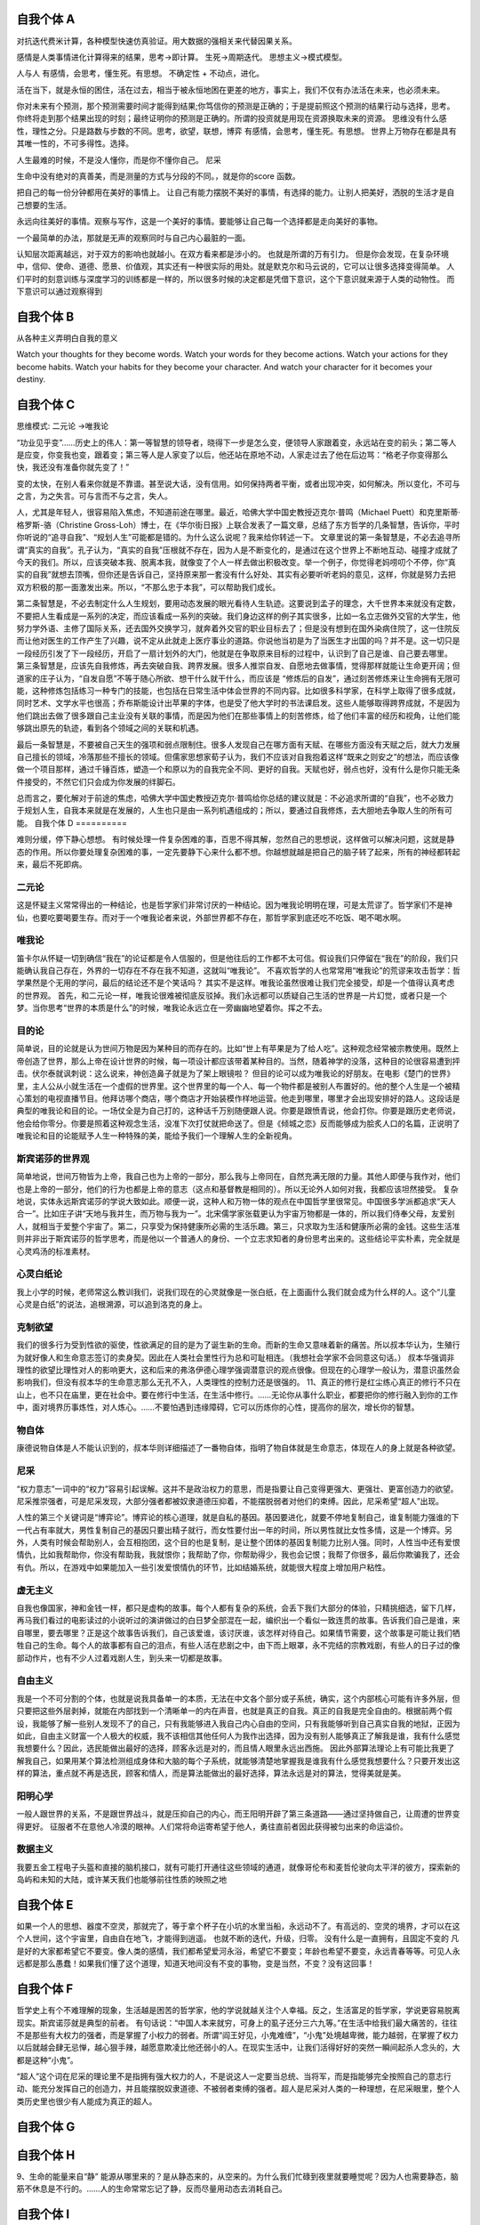 自我个体 A
==========

对抗迭代费米计算，各种模型快速仿真验证。用大数据的强相关来代替因果关系。

感情是人类事情进化计算得来的结果，思考->即计算。 生死->周期迭代。 思想主义->模式模型。


人与人
有感情，会思考，懂生死。有思想。 不确定性 + 不动点，进化。 

活在当下，就是永恒的困住，活在过去，相当于被永恒地困在更差的地方，事实上，我们不仅有办法活在未来，也必须未来。

你对未来有个预测，那个预测需要时间才能得到结果;你笃信你的预测是正确的；于是提前照这个预测的结果行动与选择，思考。 你终将走到那个结果出现的时刻；最终证明你的预测是正确的。所谓的投资就是用现在资源换取未来的资源。
思维没有什么感性，理性之分。只是路数与步数的不同。思考，欲望，联想，博弈
有感情，会思考，懂生死。有思想。 
世界上万物存在都是具有其唯一性的，不可多得性。选择。 

人生最难的时候，不是没人懂你，而是你不懂你自己。 尼采

生命中没有绝对的真善美，而是测量的方式与分段的不同。，就是你的score 函数。 

把自己的每一份分钟都用在美好的事情上。 让自己有能力摆脱不美好的事情，有选择的能力。让别人把美好，洒脱的生活才是自己想要的生活。

永远向往美好的事情。观察与写作，这是一个美好的事情。要能够让自己每一个选择都是走向美好的事物。

一个最简单的办法，那就是无声的观察同时与自己内心最脏的一面。

认知层次距离越远，对于双方的影响也就越小。在双方看来都是涉小的。 也就是所谓的万有引力。
但是你会发现，在复杂环境中，信仰、使命、道德、愿景、价值观，其实还有一种很实际的用处。就是默克尔和马云说的，它可以让很多选择变得简单。
人们平时的刻意训练与深度学习的训练都是一样的，所以很多时候的决定都是凭借下意识，这个下意识就来源于人类的动物性。
而下意识可以通过观察得到

自我个体 B
==========

从各种主义弄明白自我的意义

Watch your thoughts for they become words.
Watch your words for they become actions.
Watch your actions for they become habits.
Watch your habits for they become your character.
And watch your character for it becomes your destiny.

自我个体 C
==========

思维模式:
二元论 ->唯我论

“功业见乎变”……历史上的伟人：第一等智慧的领导者，晓得下一步是怎么变，便领导人家跟着变，永远站在变的前头；第二等人是应变，你变我也变，跟着变；第三等人是人家变了以后，他还站在原地不动，人家走过去了他在后边骂：“格老子你变得那么快，我还没有准备你就先变了！”

变的太快，在别人看来你就是不靠谱。甚至说大话，没有信用。如何保持两者平衡，或者出现冲突，如何解决。所以变化，不可与之言，为之失言。可与言而不与之言，失人。

人，尤其是年轻人，很容易陷入焦虑，不知道前途在哪里。最近，哈佛大学中国史教授迈克尔·普鸣（Michael Puett）和克里斯蒂·格罗斯-骆（Christine Gross-Loh）博士，在《华尔街日报》上联合发表了一篇文章，总结了东方哲学的几条智慧，告诉你，平时你听说的“追寻自我”、“规划人生”可能都是错的。为什么这么说呢？我来给你转述一下。
文章里说的第一条智慧是，不必去追寻所谓“真实的自我”。孔子认为，“真实的自我”压根就不存在，因为人是不断变化的，是通过在这个世界上不断地互动、碰撞才成就了今天的我们。所以，应该突破本我、脱离本我，就像变了个人一样去做出积极改变。举一个例子，你觉得老妈唠叨个不停，你“真实的自我”就想去顶嘴，但你还是告诉自己，坚持原来那一套没有什么好处、其实有必要听听老妈的意见，这样，你就是努力去把双方积极的那一面激发出来。所以，“不那么忠于本我”，可以帮助我们成长。

第二条智慧是，不必去制定什么人生规划，要用动态发展的眼光看待人生轨迹。这要说到孟子的理念，大千世界本来就没有定数，不要把人生看成是一系列的决定，而应该看成一系列的突破。我们身边这样的例子其实很多，比如一名立志做外交官的大学生，他努力学外语、主修了国际关系，还去国外交换学习，就奔着外交官的职业目标去了；但是没有想到在国外染病住院了，这一住院反而让他对医生的工作产生了兴趣，说不定从此就走上医疗事业的道路。你说他当初是为了当医生才出国的吗？并不是。这一切只是一段经历引发了下一段经历，开启了一扇计划外的大门，他就是在争取原来目标的过程中，认识到了自己是谁、自己要去哪里。
第三条智慧是，应该先自我修炼，再去突破自我、跨界发展。很多人推崇自发、自愿地去做事情，觉得那样就能让生命更开阔；但道家的庄子认为，“自发自愿”不等于随心所欲、想干什么就干什么，而应该是 “修炼后的自发”，通过刻苦修炼来让生命拥有无限可能，这种修炼包括练习一种专门的技能，也包括在日常生活中体会世界的不同内容。比如很多科学家，在科学上取得了很多成就，同时艺术、文学水平也很高；乔布斯能设计出苹果的字体，也是受了他大学时的书法课启发。这些人能够取得跨界成就，不是因为他们跳出去做了很多跟自己主业没有关联的事情，而是因为他们在那些事情上的刻苦修炼，给了他们丰富的经历和视角，让他们能够跳出原先的轨迹，看到各个领域之间的关联和机遇。

最后一条智慧是，不要被自己天生的强项和弱点限制住。很多人发现自己在哪方面有天赋、在哪些方面没有天赋之后，就大力发展自己擅长的领域，冷落那些不擅长的领域。但儒家思想家荀子认为，我们不应该对自我抱着这样“既来之则安之”的想法，而应该像做一个项目那样，通过千锤百炼，塑造一个和原以为的自我完全不同、更好的自我。天赋也好，弱点也好，没有什么是你只能无条件接受的，不然它们只会成为你发展的绊脚石。

总而言之，要化解对于前途的焦虑，哈佛大学中国史教授迈克尔·普鸣给你总结的建议就是：不必追求所谓的“自我”，也不必致力于规划人生，自我本来就是在发展的，人生也只是由一系列机遇组成的；所以，要通过自我修炼，去大胆地去争取人生的所有可能。
自我个体 D
==========

难则分缓，停下静心想想。
有时候处理一件复杂困难的事，百思不得其解，忽然自己的思想说，这样做可以解决问题，这就是静态的作用。所以你要处理复杂困难的事，一定先要静下心来什么都不想。你越想就越是把自己的脑子转了起来，所有的神经都转起来，最后不死即病。

二元论
------

这是怀疑主义常常得出的一种结论，也是哲学家们非常讨厌的一种结论。因为唯我论明明在理，可是太荒谬了。哲学家们不是神仙，也要吃要喝要生存。而对于一个唯我论者来说，外部世界都不存在，那哲学家到底还吃不吃饭、喝不喝水啊。

唯我论
------

笛卡尔从怀疑一切到确信“我在”的论证都是令人信服的，但是他往后的工作都不太可信。假设我们只停留在“我在”的阶段，我们只能确认我自己存在，外界的一切存在不存在我不知道，这就叫“唯我论”。
不喜欢哲学的人也常常用“唯我论”的荒谬来攻击哲学：哲学果然是个无用的学问，最后的结论还不是个笑话吗？
其实不是这样。唯我论虽然很难让我们完全接受，却是一个值得认真考虑的世界观。
首先，和二元论一样，唯我论很难被彻底反驳掉。我们永远都可以质疑自己生活的世界是一片幻觉，或者只是一个梦。当你思考“世界的本质是什么”的时候，唯我论永远立在一旁幽幽地望着你。挥之不去。


目的论
------
简单说，目的论就是认为世间万物是因为某种目的而存在的。比如“世上有苹果是为了给人吃”。这种观念经常被宗教使用。既然上帝创造了世界，那么上帝在设计世界的时候，每一项设计都应该带着某种目的。当然，随着神学的没落，这种目的论很容易遭到抨击。伏尔泰就讽刺说：这么说来，神创造鼻子就是为了架上眼镜啦？
但目的论可以成为唯我论的好朋友。在电影《楚门的世界》里，主人公从小就生活在一个虚假的世界里。这个世界里的每一个人、每一个物件都是被别人布置好的。他的整个人生是一个被精心策划的电视直播节目。他拜访哪个商店，哪个商店才开始装模作样地运营。他走到哪里，哪里才会出现安排好的路人。这段话是典型的唯我论和目的论。一场仗全是为自己打的，这种话千万别随便跟人说。你要是跟愤青说，他会打你。你要是跟历史老师说，他会给你零分。你要是照着这种观念生活，没准下次打仗就把命送了。但是《倾城之恋》反而能够成为脍炙人口的名篇，正说明了唯我论和目的论能赋予人生一种特殊的美，能给予我们一个理解人生的全新视角。

斯宾诺莎的世界观
----------------

简单地说，世间万物皆为上帝，我自己也为上帝的一部分，那么我与上帝同在，自然充满无限的力量。其他人即便与我作对，他们也是上帝的一部分，他们的行为也都是上帝的意志（这点和基督教是相同的）。所以无论外人如何对我，我都应该坦然接受。
复杂地说，实体永远斯宾诺莎的学说大致如此。顺便一说，这种人和万物一体的观点在中国哲学里很常见。中国很多学派都追求“天人合一”。比如庄子讲“天地与我并生，而万物与我为一”。北宋儒学家张载更认为宇宙万物都是一体的，所以我们侍奉父母，友爱别人，就相当于爱整个宇宙了。第二，只享受为保持健康所必需的生活乐趣。第三，只求取为生活和健康所必需的金钱。这些生活准则并非出于斯宾诺莎的哲学思考，而是他以一个普通人的身份、一个立志求知者的身份思考出来的。这些结论平实朴素，完全就是心灵鸡汤的标准素材。

心灵白纸论
----------

我上小学的时候，老师常这么教训我们，说我们现在的心灵就像是一张白纸，在上面画什么我们就会成为什么样的人。这个“儿童心灵是白纸”的说法，追根溯源，可以追到洛克的身上。

克制欲望
--------

我们的很多行为受到性欲的驱使，性欲满足的目的是为了诞生新的生命。而新的生命又意味着新的痛苦。所以叔本华认为，生殖行为就好像人和生命意志签订的卖身契。因此在人类社会里性行为总和可耻相连。（我想社会学家不会同意这句话。）
叔本华强调非理性的欲望比理性对人的影响更大，这和后来的弗洛伊德心理学强调潜意识的观点很像。但现在的心理学一般认为，潜意识虽然会影响我们，但没有叔本华的生命意志那么无孔不入，人类理性的控制力还是很强的。
11、真正的修行是红尘练心真正的修行不只在山上，也不只在庙里，更在社会中。要在修行中生活，在生活中修行。……无论你从事什么职业，都要把你的修行融入到你的工作中，面对境界历事炼性，对人炼心。……不要怕遇到违缘障碍，它可以历炼你的心性，提高你的层次，增长你的智慧。

物自体
------

康德说物自体是人不能认识到的，叔本华则详细描述了一番物自体，指明了物自体就是生命意志，体现在人的身上就是各种欲望。

尼采
----

“权力意志”一词中的“权力”容易引起误解。这并不是政治权力的意思，而是指要让自己变得更强大、更强壮、更富创造力的欲望。
尼采推崇强者，可是尼采发现，大部分强者都被奴隶道德压抑着，不能摆脱弱者对他们的束缚。因此，尼采希望“超人”出现。

人性的第三个关键词是“博弈论”。博弈论的核心道理，就是自私的基因。基因要进化，就要不停地复制自己，谁复制能力强谁的下一代占有率就大，男性复制自己的基因只要出精子就行，而女性要付出一年的时间，所以男性就比女性多情，这是一个博弈。另外，人类有时候会帮助别人，会互相抱团，这个目的也是复制，是让整个团体的基因复制能力比别人强。同时，人性当中还有爱恨情仇，比如我帮助你，你没有帮助我，我就恨你；我帮助了你，你帮助得少，我也会记恨；我帮了你很多，最后你欺骗我了，还会有仇。所以，在游戏中如果能加入一些引发爱恨情仇的环节，比如结婚系统，就能很大程度上增加用户粘性。


虚无主义
--------

自我也像国家，神和金钱一样，都只是虚构的故事。每个人都有复杂的系统，会丢下我们大部分的体验，只精挑细选，留下几样，再马我们看过的电影读过的小说听过的演讲做过的白日梦全部混在一起，编织出一个看似一致连贯的故事。告诉我们自己是谁，来自哪里，要去哪里？正是这个故事告诉我们，自己该爱谁，该讨厌谁，该怎样对待自己。如果情节需要，这个故事是可能让我们牺牲自己的生命。每个人的故事都有自己的泪点，有些人活在悲剧之中，由下而上眼罩，永不完结的宗教戏剧，有些人的日子过的像部动作片，也有不少人过着戏剧人生，到头来一切都是故事。


自由主义
--------
我是一个不可分割的个体，也就是说我具备单一的本质，无法在中文各个部分或子系统，确实，这个内部核心可能有许多外层，但只要把这些外层剥掉，就能在内部找到一个清晰单一的内在声音，也就是真正的自我。真正的自我是完全自由的。根据前两个假设，我能够了解一些别人发现不了的自己，只有我能够进入我自己内心自由的空间，只有我能够听到自己真实自我的地狱，正因为如此，自由主义财富一个人极大的权威，我不该相信其他任何人为我作出选择，因为没有别人能够真正了解我是谁，我有什么感觉我想要什么？因此，选民能做出最好的选择，顾客永远是对的，而且情人眼里永远出西施。
因此外部算法理论上有可能比我更了解我自己，如果用某个算法检测组成身体和大脑的每个子系统，就能够清楚地掌握我是谁我有什么感觉我想要什么？只要开发出这样的算法，重点就不再是选民，顾客和情人，而是算法能做出的最好选择，算法永远是对的算法，觉得美就是美。


阳明心学
--------

一般人跟世界的关系，不是跟世界战斗，就是压抑自己的内心，而王阳明开辟了第三条道路——通过坚持做自己，让周遭的世界变得更好。
征服者不在意他人冷漠的眼神。人们常将命运寄希望于他人，勇往直前者因此获得被匀出来的命运溢价。

数据主义
--------

我要五金工程电子头盔和直接的脑机接口，就有可能打开通往这些领域的通道，就像哥伦布和麦哲伦驶向太平洋的彼方，探索新的岛屿和未知的大陆，或许某天我们也能够前往性质的映照之地

自我个体 E
==========

如果一个人的思想、器度不空灵，那就完了，等于拿个杯子在小坑的水里当船，永远动不了。有高远的、空灵的境界，才可以在这个人世间，这个宇宙里，自由自在地飞，才能得到逍遥。  也就不断的迭代，升级，归零。
没有什么是一直拥有，且固定不变的
凡是好的大家都希望它不要变。像人类的感情，我们都希望爱河永浴，希望它不要变；年龄也希望不要变，永远青春等等。可见人永远都是那么愚蠢！如果我们懂了这个道理，知道天地间没有不变的事物，变是当然，不变？没有这回事！

自我个体 F
==========

哲学史上有个不难理解的现象，生活越是困苦的哲学家，他的学说就越关注个人幸福。反之，生活富足的哲学家，学说更容易脱离现实。斯宾诺莎就是典型的前者。
有句话说：“中国人本来就穷，可身上的虱子还分三六九等。”在生活中给我们最大痛苦的，往往不是那些有大权力的强者，而是掌握了小权力的弱者。所谓“阎王好见，小鬼难缠”，“小鬼”处境越卑微，能力越弱，在掌握了权力以后就越会肆无忌惮，越心狠手辣，越愿意欺凌比他还弱小的人。在现实生活中，让我们活得好好的突然一瞬间起杀人念头的，大都是这种“小鬼”。

“超人”这个词在尼采的理论里不是指拥有强大权力的人，不是说这人一定要当总统、当将军，而是指能够完全按照自己的意志行动、能充分发挥自己的创造力，并且能摆脱奴隶道德、不被弱者束缚的强者。超人是尼采对人类的一种理想，在尼采眼里，整个人类历史里也很少有人能成为真正的超人。

自我个体 G
==========
自我个体 H
==========

9、生命的能量来自“静”
能源从哪里来的？是从静态来的，从空来的。为什么我们忙碌到夜里就要睡觉呢？因为人也需要静态，脑筋不休息是不行的。……人的生命常常忘记了静，反而尽量用动态去消耗自己。

自我个体 I
==========
自我个体 J
==========

以信仰约束自己，你会发现，在复杂环境中，信仰、使命、道德、愿景、价值观，其实还有一种很实际的用处。就是默克尔和马云说的，它可以让很多选择变得简单。
今天我们讲讲认知，如何打造自己的商业模式。什么是个人商业模式？要把自己当成一个产品。有人问笑来老师投资什么最好，其实投资自己最好。我们每个人都是产品或公司、我们都在面临人力资源市场的竞争、投资什么都不如投资自己，个人也是有商业模式的。 建立自己的自系统。

自我个体 K
==========

如何让别人来看自己，有趣，有料，有用。
昨天谈到了唐僧的糟糕标签，但有一个好例子——：“及时雨”“孝义黑三郎”宋江。这些标签每个都是江湖人士的大爱。《水浒传》里频繁出现这样的情节：遇到险情，宋江亮出标签——大喊，“我宋江今日休矣！”马上有人跳出来——“莫非你就是山东及时雨宋公明？”然后纳头便拜。
一个人可以有很多标签，在不同场合使用。

今天这个信息爆炸时代，创造一个有远景识别力的个人标签，然后用自己的能力为其背书——让标签差异巨大，印象深刻。
为什么标签设计需要考虑需求、简单有差异，以及伙伴愿意传播？
想像别人介绍你，你期望的标签是什么。

自我个体 L
==========
自我个体 M
==========

用大数据思维代替机械思维。用不确定性来看待世界。数据的强相关性来代替因果关系。拥抱智能时代任何新技术新工具。

自我个体 N
==========
自我个体 O
==========

人本性到底是善的还是恶的，经济学家不关心这个问题。人的本性是善的还是恶的，讨论的其实是平均量和总量的概念。
经济学家关心的是，如果条件变化，如果这个人饿了两三天，他人性不善良的一方面，会不会多暴露出来一点呢？如果社会对良好行为的赞许和奖励增加了，那么他人性当中善的一面，又会不会多表现出来一点呢？经济学家关心这样的问题。
人情究竟淡薄还是不淡薄？经济学家不关心这个问题。他们关心的是，如果时间成本高一点，那么人情是不是就会淡薄一点，人与人之间交往的礼数会不会就简化一点？
你在一个很少见到陌生人的乡村里面问路，和在一个大城市的地铁站里面问路，别人对你的耐心程度有没有区别？这是经济学家关心的问题。
这是为什么平均和总量并不重要，而应该盯住边际的意义。

自我个体 P
==========
自我个体 Q
==========
自我个体 R
==========
自我个体 S
==========
自我个体 T
==========
自我个体 U
==========
自我个体 V
==========

自我个体 W
==========
自我个体 X
==========
自我个体 Y
==========
自我个体 Z
==========
